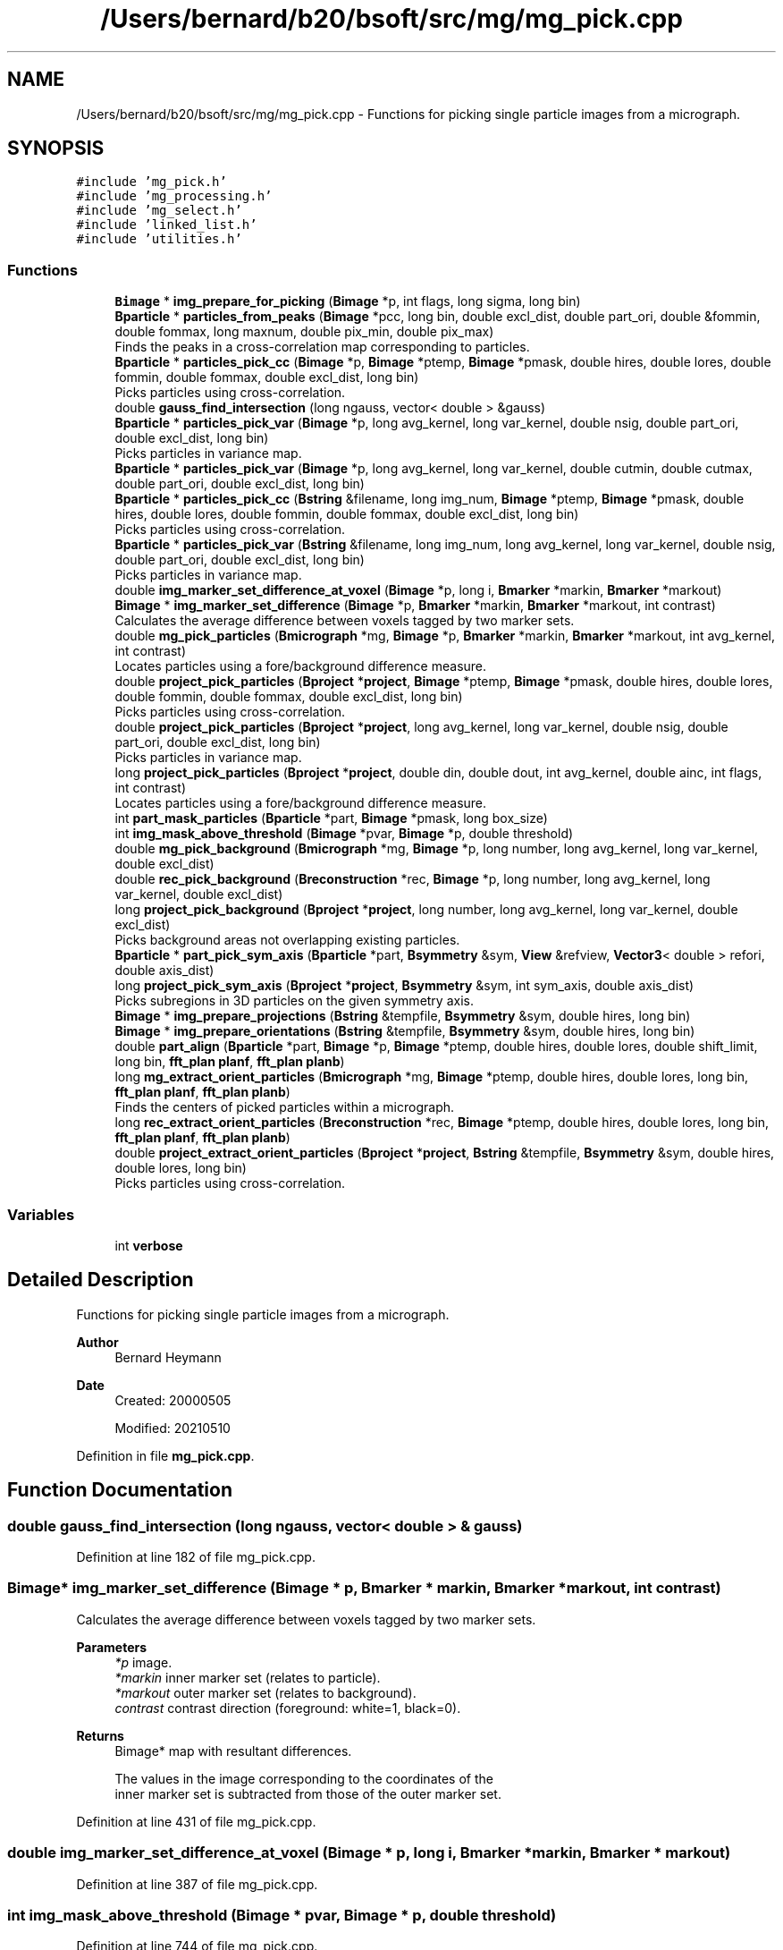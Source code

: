 .TH "/Users/bernard/b20/bsoft/src/mg/mg_pick.cpp" 3 "Wed Sep 1 2021" "Version 2.1.0" "Bsoft" \" -*- nroff -*-
.ad l
.nh
.SH NAME
/Users/bernard/b20/bsoft/src/mg/mg_pick.cpp \- Functions for picking single particle images from a micrograph\&.  

.SH SYNOPSIS
.br
.PP
\fC#include 'mg_pick\&.h'\fP
.br
\fC#include 'mg_processing\&.h'\fP
.br
\fC#include 'mg_select\&.h'\fP
.br
\fC#include 'linked_list\&.h'\fP
.br
\fC#include 'utilities\&.h'\fP
.br

.SS "Functions"

.in +1c
.ti -1c
.RI "\fBBimage\fP * \fBimg_prepare_for_picking\fP (\fBBimage\fP *p, int flags, long sigma, long bin)"
.br
.ti -1c
.RI "\fBBparticle\fP * \fBparticles_from_peaks\fP (\fBBimage\fP *pcc, long bin, double excl_dist, double part_ori, double &fommin, double fommax, long maxnum, double pix_min, double pix_max)"
.br
.RI "Finds the peaks in a cross-correlation map corresponding to particles\&. "
.ti -1c
.RI "\fBBparticle\fP * \fBparticles_pick_cc\fP (\fBBimage\fP *p, \fBBimage\fP *ptemp, \fBBimage\fP *pmask, double hires, double lores, double fommin, double fommax, double excl_dist, long bin)"
.br
.RI "Picks particles using cross-correlation\&. "
.ti -1c
.RI "double \fBgauss_find_intersection\fP (long ngauss, vector< double > &gauss)"
.br
.ti -1c
.RI "\fBBparticle\fP * \fBparticles_pick_var\fP (\fBBimage\fP *p, long avg_kernel, long var_kernel, double nsig, double part_ori, double excl_dist, long bin)"
.br
.RI "Picks particles in variance map\&. "
.ti -1c
.RI "\fBBparticle\fP * \fBparticles_pick_var\fP (\fBBimage\fP *p, long avg_kernel, long var_kernel, double cutmin, double cutmax, double part_ori, double excl_dist, long bin)"
.br
.ti -1c
.RI "\fBBparticle\fP * \fBparticles_pick_cc\fP (\fBBstring\fP &filename, long img_num, \fBBimage\fP *ptemp, \fBBimage\fP *pmask, double hires, double lores, double fommin, double fommax, double excl_dist, long bin)"
.br
.RI "Picks particles using cross-correlation\&. "
.ti -1c
.RI "\fBBparticle\fP * \fBparticles_pick_var\fP (\fBBstring\fP &filename, long img_num, long avg_kernel, long var_kernel, double nsig, double part_ori, double excl_dist, long bin)"
.br
.RI "Picks particles in variance map\&. "
.ti -1c
.RI "double \fBimg_marker_set_difference_at_voxel\fP (\fBBimage\fP *p, long i, \fBBmarker\fP *markin, \fBBmarker\fP *markout)"
.br
.ti -1c
.RI "\fBBimage\fP * \fBimg_marker_set_difference\fP (\fBBimage\fP *p, \fBBmarker\fP *markin, \fBBmarker\fP *markout, int contrast)"
.br
.RI "Calculates the average difference between voxels tagged by two marker sets\&. "
.ti -1c
.RI "double \fBmg_pick_particles\fP (\fBBmicrograph\fP *mg, \fBBimage\fP *p, \fBBmarker\fP *markin, \fBBmarker\fP *markout, int avg_kernel, int contrast)"
.br
.RI "Locates particles using a fore/background difference measure\&. "
.ti -1c
.RI "double \fBproject_pick_particles\fP (\fBBproject\fP *\fBproject\fP, \fBBimage\fP *ptemp, \fBBimage\fP *pmask, double hires, double lores, double fommin, double fommax, double excl_dist, long bin)"
.br
.RI "Picks particles using cross-correlation\&. "
.ti -1c
.RI "double \fBproject_pick_particles\fP (\fBBproject\fP *\fBproject\fP, long avg_kernel, long var_kernel, double nsig, double part_ori, double excl_dist, long bin)"
.br
.RI "Picks particles in variance map\&. "
.ti -1c
.RI "long \fBproject_pick_particles\fP (\fBBproject\fP *\fBproject\fP, double din, double dout, int avg_kernel, double ainc, int flags, int contrast)"
.br
.RI "Locates particles using a fore/background difference measure\&. "
.ti -1c
.RI "int \fBpart_mask_particles\fP (\fBBparticle\fP *part, \fBBimage\fP *pmask, long box_size)"
.br
.ti -1c
.RI "int \fBimg_mask_above_threshold\fP (\fBBimage\fP *pvar, \fBBimage\fP *p, double threshold)"
.br
.ti -1c
.RI "double \fBmg_pick_background\fP (\fBBmicrograph\fP *mg, \fBBimage\fP *p, long number, long avg_kernel, long var_kernel, double excl_dist)"
.br
.ti -1c
.RI "double \fBrec_pick_background\fP (\fBBreconstruction\fP *rec, \fBBimage\fP *p, long number, long avg_kernel, long var_kernel, double excl_dist)"
.br
.ti -1c
.RI "long \fBproject_pick_background\fP (\fBBproject\fP *\fBproject\fP, long number, long avg_kernel, long var_kernel, double excl_dist)"
.br
.RI "Picks background areas not overlapping existing particles\&. "
.ti -1c
.RI "\fBBparticle\fP * \fBpart_pick_sym_axis\fP (\fBBparticle\fP *part, \fBBsymmetry\fP &sym, \fBView\fP &refview, \fBVector3\fP< double > refori, double axis_dist)"
.br
.ti -1c
.RI "long \fBproject_pick_sym_axis\fP (\fBBproject\fP *\fBproject\fP, \fBBsymmetry\fP &sym, int sym_axis, double axis_dist)"
.br
.RI "Picks subregions in 3D particles on the given symmetry axis\&. "
.ti -1c
.RI "\fBBimage\fP * \fBimg_prepare_projections\fP (\fBBstring\fP &tempfile, \fBBsymmetry\fP &sym, double hires, long bin)"
.br
.ti -1c
.RI "\fBBimage\fP * \fBimg_prepare_orientations\fP (\fBBstring\fP &tempfile, \fBBsymmetry\fP &sym, double hires, long bin)"
.br
.ti -1c
.RI "double \fBpart_align\fP (\fBBparticle\fP *part, \fBBimage\fP *p, \fBBimage\fP *ptemp, double hires, double lores, double shift_limit, long bin, \fBfft_plan\fP \fBplanf\fP, \fBfft_plan\fP \fBplanb\fP)"
.br
.ti -1c
.RI "long \fBmg_extract_orient_particles\fP (\fBBmicrograph\fP *mg, \fBBimage\fP *ptemp, double hires, double lores, long bin, \fBfft_plan\fP \fBplanf\fP, \fBfft_plan\fP \fBplanb\fP)"
.br
.RI "Finds the centers of picked particles within a micrograph\&. "
.ti -1c
.RI "long \fBrec_extract_orient_particles\fP (\fBBreconstruction\fP *rec, \fBBimage\fP *ptemp, double hires, double lores, long bin, \fBfft_plan\fP \fBplanf\fP, \fBfft_plan\fP \fBplanb\fP)"
.br
.ti -1c
.RI "double \fBproject_extract_orient_particles\fP (\fBBproject\fP *\fBproject\fP, \fBBstring\fP &tempfile, \fBBsymmetry\fP &sym, double hires, double lores, long bin)"
.br
.RI "Picks particles using cross-correlation\&. "
.in -1c
.SS "Variables"

.in +1c
.ti -1c
.RI "int \fBverbose\fP"
.br
.in -1c
.SH "Detailed Description"
.PP 
Functions for picking single particle images from a micrograph\&. 


.PP
\fBAuthor\fP
.RS 4
Bernard Heymann 
.RE
.PP
\fBDate\fP
.RS 4
Created: 20000505 
.PP
Modified: 20210510 
.RE
.PP

.PP
Definition in file \fBmg_pick\&.cpp\fP\&.
.SH "Function Documentation"
.PP 
.SS "double gauss_find_intersection (long ngauss, vector< double > & gauss)"

.PP
Definition at line 182 of file mg_pick\&.cpp\&.
.SS "\fBBimage\fP* img_marker_set_difference (\fBBimage\fP * p, \fBBmarker\fP * markin, \fBBmarker\fP * markout, int contrast)"

.PP
Calculates the average difference between voxels tagged by two marker sets\&. 
.PP
\fBParameters\fP
.RS 4
\fI*p\fP image\&. 
.br
\fI*markin\fP inner marker set (relates to particle)\&. 
.br
\fI*markout\fP outer marker set (relates to background)\&. 
.br
\fIcontrast\fP contrast direction (foreground: white=1, black=0)\&. 
.RE
.PP
\fBReturns\fP
.RS 4
Bimage* map with resultant differences\&. 
.PP
.nf
The values in the image corresponding to the coordinates of the
inner marker set is subtracted from those of the outer marker set.

.fi
.PP
 
.RE
.PP

.PP
Definition at line 431 of file mg_pick\&.cpp\&.
.SS "double img_marker_set_difference_at_voxel (\fBBimage\fP * p, long i, \fBBmarker\fP * markin, \fBBmarker\fP * markout)"

.PP
Definition at line 387 of file mg_pick\&.cpp\&.
.SS "int img_mask_above_threshold (\fBBimage\fP * pvar, \fBBimage\fP * p, double threshold)"

.PP
Definition at line 744 of file mg_pick\&.cpp\&.
.SS "\fBBimage\fP* img_prepare_for_picking (\fBBimage\fP * p, int flags, long sigma, long bin)"

.PP
Definition at line 19 of file mg_pick\&.cpp\&.
.SS "\fBBimage\fP* img_prepare_orientations (\fBBstring\fP & tempfile, \fBBsymmetry\fP & sym, double hires, long bin)"

.PP
Definition at line 1061 of file mg_pick\&.cpp\&.
.SS "\fBBimage\fP* img_prepare_projections (\fBBstring\fP & tempfile, \fBBsymmetry\fP & sym, double hires, long bin)"

.PP
Definition at line 1004 of file mg_pick\&.cpp\&.
.SS "long mg_extract_orient_particles (\fBBmicrograph\fP * mg, \fBBimage\fP * ptemp, double hires, double lores, long bin, \fBfft_plan\fP planf, \fBfft_plan\fP planb)"

.PP
Finds the centers of picked particles within a micrograph\&. 
.PP
\fBParameters\fP
.RS 4
\fI*mg\fP micrograph parameter structure\&. 
.br
\fI*ptemp\fP template image\&. 
.br
\fIhires\fP high resolution limit\&. 
.br
\fIlores\fP low resolution limit\&. 
.br
\fIbin\fP level of image binning\&. 
.br
\fIplanf\fP FFT forward plan\&. 
.br
\fIplanb\fP FFT backward plan\&. 
.RE
.PP
\fBReturns\fP
.RS 4
long number of particles\&. 
.PP
.nf
An image processing parameter structure loaded with micrograph
information is used to extract particle images from the micrograph
image using the particle coordinates in the parameter structure.
The extracted particle images are each rotated by PI and the shift
found by cross-correlation between the unrotated and rotated images.
The particle coordinates in the parameter structure are updated with
the shift.

.fi
.PP
 
.RE
.PP

.PP
Definition at line 1208 of file mg_pick\&.cpp\&.
.SS "double mg_pick_background (\fBBmicrograph\fP * mg, \fBBimage\fP * p, long number, long avg_kernel, long var_kernel, double excl_dist)"

.PP
Definition at line 756 of file mg_pick\&.cpp\&.
.SS "double mg_pick_particles (\fBBmicrograph\fP * mg, \fBBimage\fP * p, \fBBmarker\fP * markin, \fBBmarker\fP * markout, int avg_kernel, int contrast)"

.PP
Locates particles using a fore/background difference measure\&. 
.PP
\fBParameters\fP
.RS 4
\fI*mg\fP micrograph parameter structure\&. 
.br
\fI*p\fP micrograph image, if NULL, read from mg\&. 
.br
\fI*markin\fP foreground marker set\&. 
.br
\fI*markout\fP background marker set\&. 
.br
\fIavg_kernel\fP averaging kernle to smooth difference map\&. 
.br
\fIcontrast\fP contrast direction (foreground: white=1, black=0)\&. 
.RE
.PP
\fBReturns\fP
.RS 4
double threshold used to accept peaks\&. 
.PP
.nf
The two marker sets are used to calculate a difference
between the foreground and background as an estimate of the
presence of a particle.
The resultant image is smoothed by an averaging kernel and rescaled to [0,1].
This image is then scanned to identify particles.

.fi
.PP
 
.RE
.PP

.PP
Definition at line 475 of file mg_pick\&.cpp\&.
.SS "double part_align (\fBBparticle\fP * part, \fBBimage\fP * p, \fBBimage\fP * ptemp, double hires, double lores, double shift_limit, long bin, \fBfft_plan\fP planf, \fBfft_plan\fP planb)"

.PP
Definition at line 1122 of file mg_pick\&.cpp\&.
.SS "int part_mask_particles (\fBBparticle\fP * part, \fBBimage\fP * pmask, long box_size)"

.PP
Definition at line 731 of file mg_pick\&.cpp\&.
.SS "\fBBparticle\fP* part_pick_sym_axis (\fBBparticle\fP * part, \fBBsymmetry\fP & sym, \fBView\fP & refview, \fBVector3\fP< double > refori, double axis_dist)"

.PP
Definition at line 901 of file mg_pick\&.cpp\&.
.SS "\fBBparticle\fP* particles_from_peaks (\fBBimage\fP * pcc, long bin, double excl_dist, double part_ori, double & fommin, double fommax, long maxnum, double pix_min, double pix_max)"

.PP
Finds the peaks in a cross-correlation map corresponding to particles\&. 
.PP
\fBParameters\fP
.RS 4
\fI*pcc\fP peak map (after binning)\&. 
.br
\fIbin\fP binning to speed up calculations\&. 
.br
\fIexcl_dist\fP distance between peaks\&. 
.br
\fIpart_ori\fP particle origin\&. 
.br
\fIfommin\fP minimum threshold to accept peaks\&. 
.br
\fIfommax\fP maximum threshold to accept peaks\&. 
.br
\fImaxnum\fP maximum number of peaks to pick\&. 
.br
\fIpix_min\fP minimum peak width\&. 
.br
\fIpix_max\fP maximum peak width\&. 
.RE
.PP
\fBReturns\fP
.RS 4
Bparticle* list of particles\&. 
.PP
.nf
The map is searched in increments of the particle radius to identify
peaks above the threshold and within a box the size of the
particle radius. The identified peaks are further examined to eliminate 
ones that are too close to a higher scoring peak. The acceptable distance
between peaks is set to 1.8 times the particle radius.

.fi
.PP
 
.RE
.PP

.PP
Definition at line 75 of file mg_pick\&.cpp\&.
.SS "\fBBparticle\fP* particles_pick_cc (\fBBimage\fP * p, \fBBimage\fP * ptemp, \fBBimage\fP * pmask, double hires, double lores, double fommin, double fommax, double excl_dist, long bin)"

.PP
Picks particles using cross-correlation\&. 
.PP
\fBParameters\fP
.RS 4
\fI*p\fP image to pick from\&. 
.br
\fI*ptemp\fP template image\&. 
.br
\fI*pmask\fP frequency space mask\&. 
.br
\fIhires\fP high resolution limit\&. 
.br
\fIlores\fP low resolution limit\&. 
.br
\fIfommin\fP minimum FOM cutoff\&. 
.br
\fIfommax\fP maximum FOM cutoff\&. 
.br
\fIexcl_dist\fP minimum distance between particles\&. 
.br
\fIbin\fP level of image binning\&. 
.RE
.PP
\fBReturns\fP
.RS 4
Bparticle* list of particles\&. 
.PP
.nf
A template is cross-correlated with the input image including
bandpass filtering to target the size of the particle.

.fi
.PP
 
.RE
.PP

.PP
Definition at line 141 of file mg_pick\&.cpp\&.
.SS "\fBBparticle\fP* particles_pick_cc (\fBBstring\fP & filename, long img_num, \fBBimage\fP * ptemp, \fBBimage\fP * pmask, double hires, double lores, double fommin, double fommax, double excl_dist, long bin)"

.PP
Picks particles using cross-correlation\&. 
.PP
\fBParameters\fP
.RS 4
\fI&filename\fP image to pick from\&. 
.br
\fIimg_num\fP sub-image number\&. 
.br
\fI*ptemp\fP template image\&. 
.br
\fI*pmask\fP frequency space mask\&. 
.br
\fIhires\fP high resolution limit\&. 
.br
\fIlores\fP low resolution limit\&. 
.br
\fIfommin\fP minimum FOM cutoff\&. 
.br
\fIfommax\fP maximum FOM cutoff\&. 
.br
\fIexcl_dist\fP minimum distance between particles\&. 
.br
\fIbin\fP level of image binning\&. 
.RE
.PP
\fBReturns\fP
.RS 4
Bparticle* list of particles\&. 
.PP
.nf
A template is cross-correlated with the input image including
bandpass filtering to target the size of the particle.
The template must have the correct pixel size.

.fi
.PP
 
.RE
.PP

.PP
Definition at line 338 of file mg_pick\&.cpp\&.
.SS "\fBBparticle\fP* particles_pick_var (\fBBimage\fP * p, long avg_kernel, long var_kernel, double cutmin, double cutmax, double part_ori, double excl_dist, long bin)"

.PP
Definition at line 288 of file mg_pick\&.cpp\&.
.SS "\fBBparticle\fP* particles_pick_var (\fBBimage\fP * p, long avg_kernel, long var_kernel, double nsig, double part_ori, double excl_dist, long bin)"

.PP
Picks particles in variance map\&. 
.PP
\fBParameters\fP
.RS 4
\fI*p\fP image to pick from\&. 
.br
\fIavg_kernel\fP averaging kernel size\&. 
.br
\fIvar_kernel\fP variance kernel size\&. 
.br
\fInsig\fP multiple of sigma above variance average to accept peaks\&. 
.br
\fIpart_ori\fP particle origin\&. 
.br
\fIexcl_dist\fP minimum distance between particles\&. 
.br
\fIbin\fP level of image binning\&. 
.RE
.PP
\fBReturns\fP
.RS 4
Bparticle* list of particles\&. 
.PP
.nf
A copy of the micrograph is filtered with an averaging kernel
and a variance map calculated. The variance map is then used to
find high variance peaks as candidate locations for particles.

.fi
.PP
 
.RE
.PP

.PP
Definition at line 222 of file mg_pick\&.cpp\&.
.SS "\fBBparticle\fP* particles_pick_var (\fBBstring\fP & filename, long img_num, long avg_kernel, long var_kernel, double nsig, double part_ori, double excl_dist, long bin)"

.PP
Picks particles in variance map\&. 
.PP
\fBParameters\fP
.RS 4
\fI&filename\fP image to pick from\&. 
.br
\fIimg_num\fP sub-image number\&. 
.br
\fIavg_kernel\fP averaging kernel size\&. 
.br
\fIvar_kernel\fP variance kernel size\&. 
.br
\fInsig\fP multiple of sigma above variance average to accept peaks\&. 
.br
\fIpart_ori\fP particle origin\&. 
.br
\fIexcl_dist\fP minimum distance between particles\&. 
.br
\fIbin\fP level of image binning\&. 
.RE
.PP
\fBReturns\fP
.RS 4
Bparticle* list of particles\&. 
.PP
.nf
A copy of the micrograph is filtered with an averaging kernel
and a variance map calculated. The variance map is then used to
find high variance peaks as candidate locations for particles.

.fi
.PP
 
.RE
.PP

.PP
Definition at line 372 of file mg_pick\&.cpp\&.
.SS "double project_extract_orient_particles (\fBBproject\fP * project, \fBBstring\fP & tempfile, \fBBsymmetry\fP & sym, double hires, double lores, long bin)"

.PP
Picks particles using cross-correlation\&. 
.PP
\fBParameters\fP
.RS 4
\fI*project\fP project parameter structure\&. 
.br
\fI&tempfile\fP template image\&. 
.br
\fIsym\fP point group symmetry\&. 
.br
\fIhires\fP high resolution limit\&. 
.br
\fIlores\fP low resolution limit\&. 
.br
\fIbin\fP level of image binning\&. 
.RE
.PP
\fBReturns\fP
.RS 4
double minimum threshold used to accept peaks\&. 
.PP
.nf
Each micrograph is cross-correlated with the template image including
bandpass filtering and frequency space masking.

.fi
.PP
 
.RE
.PP

.PP
Definition at line 1303 of file mg_pick\&.cpp\&.
.SS "long project_pick_background (\fBBproject\fP * project, long number, long avg_kernel, long var_kernel, double excl_dist)"

.PP
Picks background areas not overlapping existing particles\&. 
.PP
\fBParameters\fP
.RS 4
\fI*project\fP project parameter structure\&. 
.br
\fInumber\fP maximum number of background images to pick\&. 
.br
\fIavg_kernel\fP averaging kernel to smooth the image\&. 
.br
\fIvar_kernel\fP kernel to calculate a local variance image\&. 
.br
\fIexcl_dist\fP exclusion distance between areas\&. 
.RE
.PP
\fBReturns\fP
.RS 4
long number of background areas\&. 
.RE
.PP

.PP
Definition at line 850 of file mg_pick\&.cpp\&.
.SS "double project_pick_particles (\fBBproject\fP * project, \fBBimage\fP * ptemp, \fBBimage\fP * pmask, double hires, double lores, double fommin, double fommax, double excl_dist, long bin)"

.PP
Picks particles using cross-correlation\&. 
.PP
\fBParameters\fP
.RS 4
\fI*project\fP project parameter structure\&. 
.br
\fI*ptemp\fP template image\&. 
.br
\fI*pmask\fP frequency space mask\&. 
.br
\fIhires\fP high resolution limit\&. 
.br
\fIlores\fP low resolution limit\&. 
.br
\fIfommin\fP minimum FOM cutoff\&. 
.br
\fIfommax\fP maximum FOM cutoff\&. 
.br
\fIexcl_dist\fP minimum distance between particles\&. 
.br
\fIbin\fP level of image binning\&. 
.RE
.PP
\fBReturns\fP
.RS 4
double minimum threshold used to accept peaks\&. 
.PP
.nf
Each micrograph is cross-correlated with the template image including
bandpass filtering and frequency space masking.

.fi
.PP
 
.RE
.PP

.PP
Definition at line 535 of file mg_pick\&.cpp\&.
.SS "long project_pick_particles (\fBBproject\fP * project, double din, double dout, int avg_kernel, double ainc, int flags, int contrast)"

.PP
Locates particles using a fore/background difference measure\&. 
.PP
\fBParameters\fP
.RS 4
\fI*project\fP project parameter structure\&. 
.br
\fIdin\fP inner diameter corresponding to particle edge\&. 
.br
\fIdout\fP outer diameter corresponding to background\&. 
.br
\fIavg_kernel\fP averaging kernle to smooth difference map\&. 
.br
\fIainc\fP angular increment\&. 
.br
\fIflags\fP flags: bit 1 = filter extremes\&. 
.br
\fIcontrast\fP contrast direction (foreground: white=1, black=0)\&. 
.RE
.PP
\fBReturns\fP
.RS 4
long number of particles\&. 
.PP
.nf
Two marker sets are generated at the indicated diameters.
At each pixel, the marker sets are used to calculate a difference
between the foreground and background as an estimate of the
presence of a particle.

.fi
.PP
 
.RE
.PP

.PP
Definition at line 678 of file mg_pick\&.cpp\&.
.SS "double project_pick_particles (\fBBproject\fP * project, long avg_kernel, long var_kernel, double nsig, double part_ori, double excl_dist, long bin)"

.PP
Picks particles in variance map\&. 
.PP
\fBParameters\fP
.RS 4
\fI*project\fP project parameter structure\&. 
.br
\fIavg_kernel\fP averaging kernel size\&. 
.br
\fIvar_kernel\fP variance kernel size\&. 
.br
\fInsig\fP multiple of sigma above variance average to accept peaks\&. 
.br
\fIpart_ori\fP particle origin\&. 
.br
\fIexcl_dist\fP minimum distance between particles\&. 
.br
\fIbin\fP level of image binning\&. 
.RE
.PP
\fBReturns\fP
.RS 4
double minimum threshold used to accept peaks\&. 
.PP
.nf
A copy of the micrograph is filtered with an averaging kernel
and a variance map calculated. The variance map is then used to
find high variance peaks as candidate locations for particles.

.fi
.PP
 
.RE
.PP

.PP
Definition at line 607 of file mg_pick\&.cpp\&.
.SS "long project_pick_sym_axis (\fBBproject\fP * project, \fBBsymmetry\fP & sym, int sym_axis, double axis_dist)"

.PP
Picks subregions in 3D particles on the given symmetry axis\&. 
.PP
\fBParameters\fP
.RS 4
\fI*project\fP parameter structure with all parameters\&. 
.br
\fIsym\fP point group symmetry\&. 
.br
\fIsym_axis\fP symmetry axis to pick subregions\&. 
.br
\fIaxis_dist\fP distance along symmetry axis\&. 
.RE
.PP
\fBReturns\fP
.RS 4
long number of new particles\&. 
.PP
.nf
The existing particles are replaced by the new particles.

.fi
.PP
 
.RE
.PP

.PP
Definition at line 946 of file mg_pick\&.cpp\&.
.SS "long rec_extract_orient_particles (\fBBreconstruction\fP * rec, \fBBimage\fP * ptemp, double hires, double lores, long bin, \fBfft_plan\fP planf, \fBfft_plan\fP planb)"

.PP
Definition at line 1248 of file mg_pick\&.cpp\&.
.SS "double rec_pick_background (\fBBreconstruction\fP * rec, \fBBimage\fP * p, long number, long avg_kernel, long var_kernel, double excl_dist)"

.PP
Definition at line 799 of file mg_pick\&.cpp\&.
.SH "Variable Documentation"
.PP 
.SS "int verbose\fC [extern]\fP"

.SH "Author"
.PP 
Generated automatically by Doxygen for Bsoft from the source code\&.
